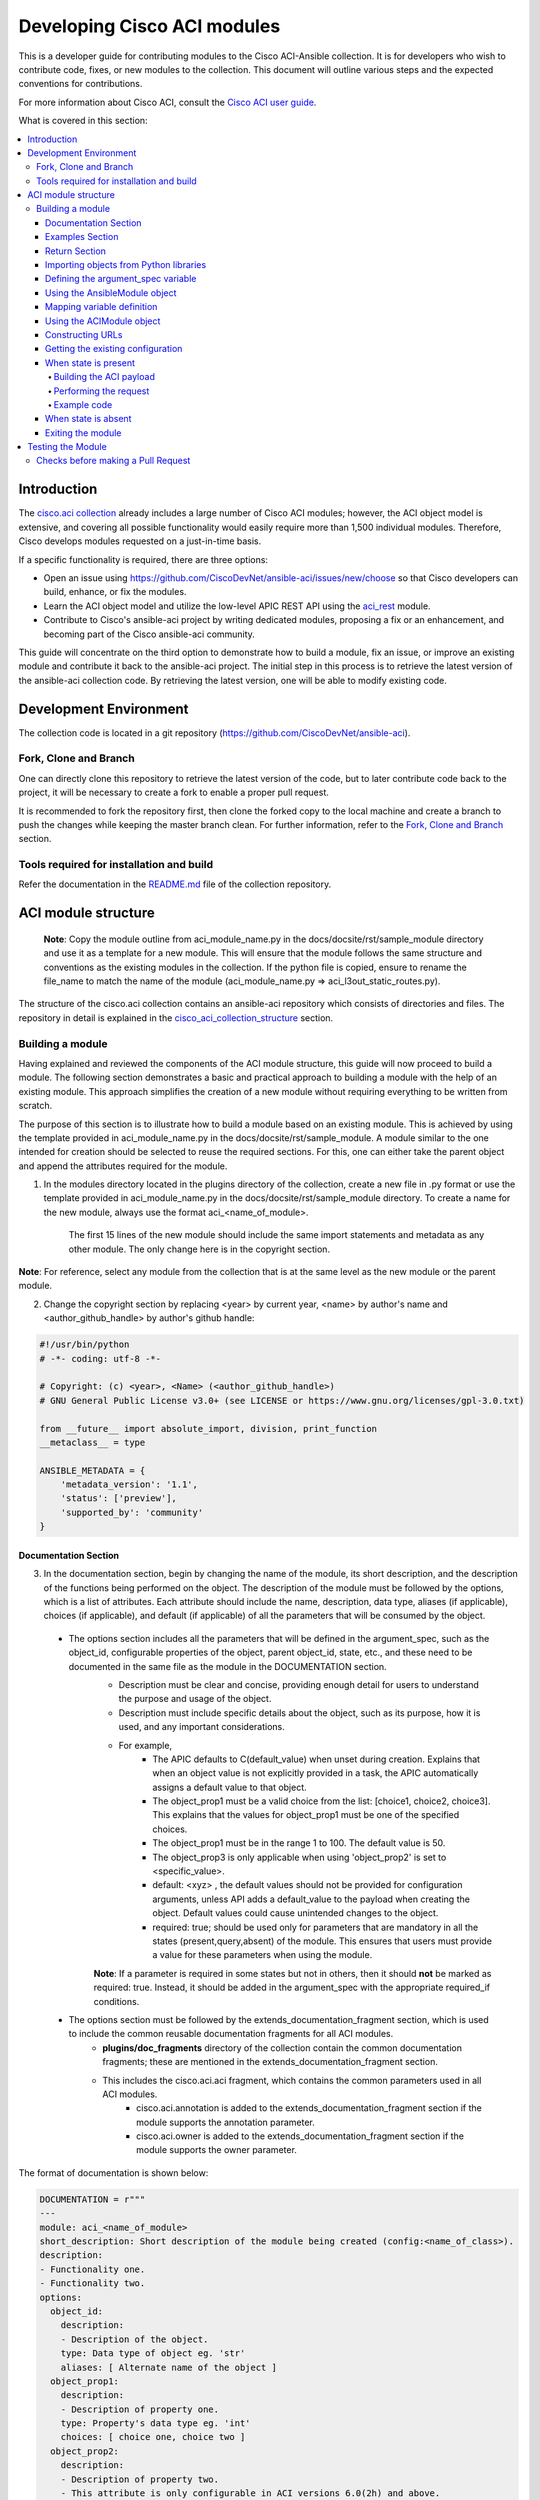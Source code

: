 .. _aci_dev_guide:

****************************
Developing Cisco ACI modules
****************************
This is a developer guide for contributing modules to the Cisco ACI-Ansible collection. It is for developers who wish to contribute code, fixes, or new modules to the collection. This document will outline various steps and the expected conventions for contributions.

For more information about Cisco ACI, consult the `Cisco ACI user guide <https://www.cisco.com/c/en/us/solutions/collateral/data-center-virtualization/application-centric-infrastructure/solution-overview-c22-741487.html>`_.

What is covered in this section:

.. contents::
  :depth: 4
  :local:

.. _aci_dev_guide_intro:

Introduction
============
The `cisco.aci collection <https://galaxy.ansible.com/cisco/aci>`_ already includes a large number of Cisco ACI modules; however, the ACI object model is extensive, and covering all possible functionality would easily require more than 1,500 individual modules. Therefore, Cisco develops modules requested on a just-in-time basis.

If a specific functionality is required, there are three options:

- Open an issue using https://github.com/CiscoDevNet/ansible-aci/issues/new/choose so that Cisco developers can build, enhance, or fix the modules.
- Learn the ACI object model and utilize the low-level APIC REST API using the `aci_rest <https://docs.ansible.com/ansible/latest/collections/cisco/aci/aci_rest_module.html>`_ module.
- Contribute to Cisco's ansible-aci project by writing dedicated modules, proposing a fix or an enhancement, and becoming part of the Cisco ansible-aci community.

.. _aci_dev_guide_git:

This guide will concentrate on the third option to demonstrate how to build a module, fix an issue, or improve an existing module and contribute it back to the ansible-aci project. The initial step in this process is to retrieve the latest version of the ansible-aci collection code. By retrieving the latest version, one will be able to modify existing code.

Development Environment
======================
The collection code is located in a git repository (https://github.com/CiscoDevNet/ansible-aci). 

Fork, Clone and Branch
-----------------------
One can directly clone this repository to retrieve the latest version of the code, but to later contribute code back to the project, it will be necessary to create a fork to enable a proper pull request.

It is recommended to fork the repository first, then clone the forked copy to the local machine and create a branch to push the changes while keeping the master branch clean. For further information, refer to the `Fork, Clone and Branch <fork_clone_branch_collection>`_ section.

Tools required for installation and build
------------------------------------------------

Refer the documentation in the `README.md <https://github.com/CiscoDevNet/ansible-aci?tab=readme-ov-file#ansible-aci>`_ file of the collection repository.

.. _aci_dev_guide_module_structure:

ACI module structure
====================

    **Note**: Copy the module outline from aci_module_name.py in the docs/docsite/rst/sample_module directory and use it as a template for a new module. This will ensure that the module follows the same structure and conventions as the existing modules in the collection.
    If the python file is copied, ensure to rename the file_name to match the name of the module (aci_module_name.py => aci_l3out_static_routes.py).

The structure of the cisco.aci collection contains an ansible-aci repository which consists of directories and files. The repository in detail is explained in the `cisco_aci_collection_structure <cisco_aci_collection_structure>`_ section.

Building a module
------------------
Having explained and reviewed the components of the ACI module structure, this guide will now proceed to build a module. The following section demonstrates a basic and practical approach to building a module with the help of an existing module. This approach simplifies the creation of a new module without requiring everything to be written from scratch.

The purpose of this section is to illustrate how to build a module based on an existing module. This is achieved by using the template provided in aci_module_name.py in the docs/docsite/rst/sample_module. A module similar to the one intended for creation should be selected to reuse the required sections. For this, one can either take the parent object and append the attributes required for the module.

1. In the modules directory located in the plugins directory of the collection, create a new file in .py format or use the template provided in aci_module_name.py in the docs/docsite/rst/sample_module directory. To create a name for the new module, always use the format aci_<name_of_module>.

    The first 15 lines of the new module should include the same import statements and metadata as any other module. The only change here is in the copyright section.

**Note**: For reference, select any module from the collection that is at the same level as the new module or the parent module.

2. Change the copyright section by replacing <year> by current year, <name> by author's name and <author_github_handle> by author's github handle:

.. code-block:: python

  #!/usr/bin/python
  # -*- coding: utf-8 -*-

  # Copyright: (c) <year>, <Name> (<author_github_handle>)
  # GNU General Public License v3.0+ (see LICENSE or https://www.gnu.org/licenses/gpl-3.0.txt)

  from __future__ import absolute_import, division, print_function
  __metaclass__ = type

  ANSIBLE_METADATA = {
      'metadata_version': '1.1',
      'status': ['preview'],
      'supported_by': 'community'
  }

Documentation Section
^^^^^^^^^^^^^^^^^^^^^^^^^^^^^^^^^^^^^

3. In the documentation section, begin by changing the name of the module, its short description, and the description of the functions being performed on the object. The description of the module must be followed by the options, which is a list of attributes. Each attribute should include the name, description, data type, aliases (if applicable), choices (if applicable), and default (if applicable) of all the parameters that will be consumed by the object.
 * The options section includes all the parameters that will be defined in the argument_spec, such as the object_id, configurable properties of the object, parent object_id, state, etc., and these need to be documented in the same file as the module in the DOCUMENTATION section.
    + Description must be clear and concise, providing enough detail for users to understand the purpose and usage of the object.
    + Description must include specific details about the object, such as its purpose, how it is used, and any important considerations.
    + For example,
        + The APIC defaults to C(default_value) when unset during creation. Explains that when an object value is not explicitly provided in a task, the APIC automatically assigns a default value to that object.
        + The object_prop1 must be a valid choice from the list: [choice1, choice2, choice3]. This explains that the values for object_prop1 must be one of the specified choices.
        + The object_prop1 must be in the range 1 to 100. The default value is 50.
        + The object_prop3 is only applicable when using 'object_prop2' is set to <specific_value>.
        + default: <xyz> , the default values should not be provided for configuration arguments, unless API adds a default_value to the payload when creating the object. Default values could cause unintended changes to the object.
        + required: true; should be used only for parameters that are mandatory in all the states (present,query,absent) of the module. This ensures that users must provide a value for these parameters when using the module.

    **Note**: If a parameter is required in some states but not in others, then it should **not** be marked as required: true. Instead, it should be added in the argument_spec with the appropriate required_if conditions.

 * The options section must be followed by the extends_documentation_fragment section, which is used to include the common reusable documentation fragments for all ACI modules.
    + **plugins/doc_fragments** directory of the collection contain the common documentation fragments; these are mentioned in the extends_documentation_fragment section.
    + This includes the cisco.aci.aci fragment, which contains the common parameters used in all ACI modules.
        + cisco.aci.annotation is added to the extends_documentation_fragment section if the module supports the annotation parameter.
        + cisco.aci.owner is added to the extends_documentation_fragment section if the module supports the owner parameter.

The format of documentation is shown below:

.. code-block:: yaml

  DOCUMENTATION = r"""
  ---
  module: aci_<name_of_module>
  short_description: Short description of the module being created (config:<name_of_class>).
  description:
  - Functionality one.
  - Functionality two.
  options:
    object_id:
      description:
      - Description of the object.
      type: Data type of object eg. 'str'
      aliases: [ Alternate name of the object ]
    object_prop1:
      description:
      - Description of property one.
      type: Property's data type eg. 'int'
      choices: [ choice one, choice two ]
    object_prop2:
      description:
      - Description of property two.
      - This attribute is only configurable in ACI versions 6.0(2h) and above.
      type: Property's data type eg. 'bool'
    object_prop3:
      description:
      - Description of property three.
      - The APIC defaults to C(default_value) when unset during creation.
      - The object_prop3 is only applicable when using 'object_prop2' is set to <specific_value>.
      - The object_prop3 must be in the range 1 to 100. The default value is 50.
      type: Property's data type eg. 'str'
      required: true
    state:
      description:
      - Use C(present) or C(absent) for adding or removing.
      - Use C(query) for listing an object or multiple objects.
      type: str
      choices: [ absent, present, query ]
      default: present
  extends_documentation_fragment:
  - cisco.aci.aci

4. The options are followed by notes, which usually contain any dependencies of the module being created with the parent modules that exist in the collection. A "see also" section is also included, which provides a link to the class being used in the module, followed by the author's name and GitHub ID as shown below.

.. code-block:: yaml

      notes:
      - The C(root_object), C(parent_object), C(object_prop), used must exist before using this module in your playbook.
        The M(cisco.aci.aci_root_object_module) and M(cisco.aci.parent_object_module) modules can be used for this.
      seealso:
      - module: cisco.aci.aci_root_object_module
      - module: cisco.aci.aci_parent_object_module
      - name: APIC Management Information Model reference
        description: More information about the internal APIC class B(config:<name_of_class>).
        link: https://developer.cisco.com/docs/apic-mim-ref/
      author:
      - <author's name> (<author's github id>)
      """

Examples Section
^^^^^^^^^^^^^^^^^^^^^^^^^^^^^^^^^^^^^

5. The examples section of the copied module should be modified by adding the necessary parameters to all the examples. Please note that removing and querying an object will only contain the object name and no object parameters. "Query All" will not have any parameters other than the one that are set to required, ensuring that all the objects of the class being worked upon are returned.

  - The examples section must consist of Ansible tasks which can be used as a reference to build playbooks.
  - The example section must include CRUD operations that can be performed using the module. It should include examples for adding, updating, querying, and removing an object. Each example should include the required parameters and the expected state of the object.
The format of this section is shown below:

.. code-block:: yaml

  EXAMPLES = r"""
  - name: Add a new object
    cisco.aci.aci_<name_of_module>:
      host: apic
      username: admin
      password: SomeSecretePassword
      object_id: id
      object_prop1: prop1
      object_prop2: prop2
      state: present
    delegate_to: localhost

  - name: Query an object
    cisco.aci.aci_<name_of_module>:
      host: apic
      username: admin
      password: SomeSecretePassword
      object_id: id
      state: query
    delegate_to: localhost

  - name: Query all objects
    cisco.aci.aci_<name_of_module>:
      host: apic
      username: admin
      password: SomeSecretePassword
      state: query
    delegate_to: localhost

  - name: Remove an object
    cisco.aci.aci_<name_of_module>:
      host: apic
      username: admin
      password: SomeSecretePassword
      object_id: id
      state: absent
    delegate_to: localhost
  """

.. note:: Ensure to test the examples since users generally copy and paste examples to use the module.

Return Section
^^^^^^^^^^^^^^^^^^^^^^^^^^^^^^^^^^^^^
The RETURN section is used in every module and has the same content, so copy and paste it from any module and do not modify it

.. code-block:: python

  RETURN = r"""
current:
  ...
"""

Importing objects from Python libraries
^^^^^^^^^^^^^^^^^^^^^^^^^^^^^^^^^^^^^

7. The following import section is generally left untouched, but if a shared method is added in the library, it might need to be imported here.

The following imports are standard across ACI modules:

.. code-block:: python

    from ansible.module_utils.basic import AnsibleModule
    from ansible.module_utils.aci.plugins.module_utils.aci import ACIModule, aci_argument_spec


**ansible.module_utils.aci** is used to import the superclass ACIModule and the aci_argument_spec definition from the library aci.py in the module_utils directory mentioned earlier. ACIModule is imported because it has basic functions to make API requests and other capabilities that allow modules to manipulate objects. The aci.py library also contains a generic argument definition called **aci_argument_spec**. It is used by all the modules and allows them to accept shared parameters such as username and password.
  - **aci_annotation_spec** and **aci_owner_spec** are also imported for modules supporting annotation and owner parameters, respectively. Add this only if used by the module.

Similarly, the AnsibleModule is imported, which contains common code for quickly building an Ansible module in Python.

To understand more about the AnsibleModule, refer to the `Ansible documentation <https://docs.ansible.com/ansible/latest/dev_guide/developing_program_flow_modules.html#ansiblemodule>`_.

.. code-block:: python

  # Importing constants for ACI modules when needed.
  # This import is used to access predefined constants and mappings for ACI objects.
  from ansible_collections.cisco.aci.plugins.module_utils.constants import *

- the '*' can be replaced with the specific constants needed, such as:
  from ansible_collections.cisco.aci.plugins.module_utils.constants import FILTER_PORT_MAPPING, IPV4_REGEX

The imported constants from plugins/module_utils/constants.py file define the collection of fixed values and mapping dictionaries used to standardize and normalize for ACI-specific parameters.

Defining the argument_spec variable
^^^^^^^^^^^^^^^^^^^^^^^^^^^^^^^^^^^^^
8. In the main function, the argument_spec variable defines all the arguments necessary for this module and is based on aci_argument_spec. All arguments defined previously in the documentation section are added to this variable.

The **argument_spec** variable is based on **aci_argument_spec** and allows a module to accept additional parameters from the user specific to the module.

To understand what argument_spec is and how it is used, refer to the `Ansible documentation <https://docs.ansible.com/ansible/latest/dev_guide/developing_program_flow_modules.html#argument-spec>`_.

* the object_id (usually the name)
* the configurable properties of the object
* the object_id of each parent up to the root (usually the name)
* The child classes that have a 1-to-1 relationship with the main object do not need their own dedicated module and can be incorporated into the parent module. If the relationship is 1-to-many/many-to-many, this child class will require a dedicated module. In some corner cases, deviations from this pattern might occur.
* the state
  + ``state: absent`` to ensure the object does not exist
  + ``state: present`` to ensure the object and configurations exist; this is also the default
  + ``state: query`` to retrieve information about a specific object or all objects of the class

.. code-block:: python

    def main():
        argument_spec = aci_argument_spec()
        argument_spec.update(
            object_id=dict(type='str', aliases=['name']),
            object_prop1=dict(type='str'),
            object_prop2=dict(type='str', choices=['choice1', 'choice2', 'choice3']),
            object_prop3=dict(type='int'),
            parent_id=dict(type='str'),
            child_object_id=dict(type='str'),
            child_object_prop=dict(type='str'),
            state=dict(type='str', default='present', choices=['absent', 'present', 'query']),
        )

**Note**: It is recommended not to provide default values for configuration arguments. Default values could cause unintended changes to the object.

Using the AnsibleModule object
^^^^^^^^^^^^^^^^^^^^^^^^^^^^^^^^^^^^^
The following section creates an instance of AnsibleModule and then adds to the constructor a series of properties such as the argument_spec. The module should support check-mode, which validates the working of a module without making any changes to the ACI object. The first attribute passed to the constructor is ``argument_spec``; the second argument is ``supports_check_mode``. It is highly recommended that every module support check mode in this collection. The last element is required_if, which is used to specify conditional required attributes, and since these modules support querying the APIC for all objects of the module's class, the object/parent IDs should only be required if ``state: absent`` or ``state: present``.

.. code-block:: python

    module = AnsibleModule(
        argument_spec=argument_spec,
        supports_check_mode=True,
        required_if=[
            ['state', 'absent', ['object_id', 'parent_id']],
            ['state', 'present', ['object_id', 'parent_id']],
        ],
    )

9. The required_if variable has the following arguments. These arguments are not set for all states because "Query All" does not require them. However, users are still required to provide these arguments when creating or deleting something. This is why they are included in required_if, which specifies which attributes are required when state is present or absent. If any of the attributes in required_if are missing in the task that adds or deletes the object in the playbook, Ansible will immediately warn the user that the attributes are missing.

Mapping variable definition
^^^^^^^^^^^^^^^^^^^^^^^^^^^^^^^^^^^^^
10. The above instantiation (required for all modules) is followed by code that is used to get attributes from the playbook that correspond to all the properties of objects defined in the main() function above. This is also where validations and string concatenations are performed.

Once the AnsibleModule object has been instantiated as module, the necessary parameter values should be extracted from the ``module.params`` dictionary and all additional data should be validated. Usually, the only parameters that need to be extracted are those related to the ACI object configuration and its child configuration. If integer objects require validation, then the validation should be performed here.

.. code-block:: python

    object_id = module.params.get('object_id')
    object_prop1 = module.params.get('object_prop1')
    object_prop2 = module.params.get('object_prop2')
    object_prop3 = module.params.get('object_prop3')
    if object_prop3 is not None and object_prop3 not in range(x, y):
        module.fail_json(msg='Valid object_prop3 values are between x and (y-1)')
    child_object_id = module.params.get('child_object_id')
    child_object_prop = module.params.get('child_object_prop')
    state = module.params.get("state")

**Note**:
  * Sometimes the APIC will require special characters ([, ], and -) or will use object metadata in the name ("vlanns" for VLAN pools); the module should handle adding special characters or joining multiple parameters in order to keep expected inputs simple.
  * Most type conversions, checks and validations that are done at this level are minimal and are usually done to ensure the the correct formatted data is passed further down the code.

Using the ACIModule object
^^^^^^^^^^^^^^^^^^^^^^^^^^^^^^^^^^^^^
The ACIModule class handles most of the logic for the ACI modules. The ACIModule extends the functionality of the AnsibleModule object, so the module instance must be passed into the class instantiation.

.. code-block:: python

    aci = ACIModule(module)

The ACIModule has 7 main methods that are used by most modules in the collection:

* construct_url
* get_existing
* payload
* get_diff
* post_config
* delete_config
* exit_json

The first 2 methods are used regardless of what value is passed to the ``state`` parameter.

Constructing URLs
^^^^^^^^^^^^^^^^^^^^^^^^^^^^^^^^^^^^^
11. The following section constructs a filter to target a set of entries that match certain criteria at the level of the target DN and in the subtree below it. The construct_url function below is used to build the appropriate DN by using the tenant as the root class and other subsequent subclasses up to object of the module.

The ``construct_url()`` method is used to dynamically build the REST API URL and query parameters to retrieve or configure ACI objects at various levels of the object hierarchy, supporting flexible depth and child class filtering for APIC requests.

* When the ``state`` is not ``query``, the URL consists of the base URL (to access the APIC) combined with the distinguished name of the object (to access the object). The filter string limits the returned data to configuration information only.
* When ``state`` is ``query``, the URL and filter string used depend on which parameters are passed to the object. This method handles the complexity so that it is easier to add new modules and ensures that all modules are consistent in the type of data returned.
  * In query specific object, the URL is constructed to target a specific object within the module's class using its distinguished name. The filter string is typically not applied, allowing retrieval of the full object data. This approach simplifies module development by handling the URL construction dynamically and ensures consistent data retrieval for individual objects.
  * In query all objects, the URL is built to query all objects of the specified class. If a target filter is provided, it is applied as a query parameter to restrict the returned data to matching objects. This method manages the complexity of querying collections, making it easier to add new modules and maintain uniformity in the data returned across modules.
* `https://www.cisco.com/c/en/us/td/docs/dcn/aci/apic/all/apic-rest-api-configuration-guide/cisco-apic-rest-api-configuration-guide-42x-and-later/m_using_the_rest_api.html`_ provides more information about the APIC REST API and how to construct URLs.

    **Note**: The design goal is to take all ID parameters that have values and return the most specific data possible. If no ID parameters are supplied to the task, then all objects of the class will be returned. If the task does consist of ID parameters, then the data for the specific object is returned. If a partial set of ID parameters is passed, then the module will use the IDs that are passed to build the URL and filter strings appropriately.

The ``construct_url()`` method takes 2 required arguments and 7 optional arguments; the first 6 optional arguments are subclasses of the root class, and the last argument is a list of child classes. The method builds the URL and filter string based on the provided arguments, allowing for flexible querying of ACI objects.

    The required arguments of the method ``construct_url()`` are:
        * **self** - passed automatically with the class instance
        * **root_class** - A dictionary consisting of ``aci_class``, ``aci_rn``, ``target_filter``, and ``module_object`` keys

        + **aci_class**: The name of the class used by the APIC.

        + **aci_rn**: The relative name of the object.

        + **target_filter**: A dictionary with key-value pairs that make up the query string for selecting a subset of entries.

        + **module_object**: The particular object for this class.

            Some modules, like ``aci_tenant``, are the root class and so would not need to pass any additional arguments to the method.

    The optional arguments of the method ``construct_url()`` are:

        * subclass_1 - A dictionary consisting of ``aci_class``, ``aci_rn``, ``target_filter``, and ``module_object`` keys

        * subclass_2 - A dictionary consisting of ``aci_class``, ``aci_rn``, ``target_filter``, and ``module_object`` keys

        * subclass_3 - A dictionary consisting of ``aci_class``, ``aci_rn``, ``target_filter``, and ``module_object`` keys

        * subclass_4 - A dictionary consisting of ``aci_class``, ``aci_rn``, ``target_filter``, and ``module_object`` keys

        * subclass_5 - A dictionary consisting of ``aci_class``, ``aci_rn``, ``target_filter``, and ``module_object`` keys

        * subclass_6 - A dictionary consisting of ``aci_class``, ``aci_rn``, ``target_filter``, and ``module_object`` keys

        * child_classes - The list of APIC names for the child classes supported by the modules.
            + This is a list, even if it contains only one item.
            + These are the child class object names used by the APIC.
            + These are used to limit the returned child_classes when possible.

**Note**:
    * The ``aci_rn`` is the relative name of the object, which is one section of the distinguished name (DN) that uniquely identifies the object in the ACI fabric. It should not contain the entire DN, as the method will automatically construct the full DN using the provided RNs of all arguments.
    * RN is one section of DN, with the ID of the specific argument. Do not put the entire DN in the **aci_rn** of each argument. The method automatically constructs the DN using the RN of all the arguments above.
    * Refer to the modules aci_l3out_static_routes_nexthop for creation of object (ip:NexthopP) and aci_l3out_hsrp_secondary_vip for creation of object (hsrp:SecVip) for insights on how to use the ``construct_url()`` method.

Example:

.. code-block:: python

  # If "dn" = "uni/tn-ansible_tenant/out-ansible_l3out/lnodep-ansible_node_profile/", then the construct_url() will be constructed as follows:

  aci.construct_url(
      root_class=dict(
          aci_class='fvTenant',
          aci_rn='tn-{0}'.format(tenant),
          module_object=tenant,
          target_filter={'name': tenant}
      ),
      subclass_1=dict(
          aci_class='l3extOut',
          aci_rn='out-{0}'.format(l3out),
          module_object=l3out,
          target_filter={'name': l3out}
      ),
      subclass_2=dict(
          aci_class='l3extLNodeP',
          aci_rn='lnodep-{0}'.format(node_profile),
          module_object=node_profile,
          target_filter={'name': node_profile}
      )target_filter={'name': nexthop}
      )
  )

**Note**: Any requirements/changes for values of arguments (object,object_prop1, etc.) such as conversion to boolean, letter case, or formatting/validating the inputs must be done before the ``construct_url()`` method is called. This is because the method will use the values as they are passed in the task, and it will not perform any additional validation or conversion.

Getting the existing configuration
^^^^^^^^^^^^^^^^^^^^^^^^^^^^^^^^^^
12. aci.get_existing() should remain as is. It is used to get the existing configuration of the object.

Once the URL and filter string have been built, the module is ready to retrieve the existing configuration for the object:

* ``state: present`` retrieves the configuration to use as a comparison against what was entered in the task. All values that are different from the existing values will be updated.
* ``state: absent`` uses the existing configuration to see if the item exists and needs to be deleted.
* ``state: query`` uses this to perform the query for the task and report back the existing data.

.. code-block:: python

    aci.get_existing()

When state is present
^^^^^^^^^^^^^^^^^^^^^
When ``state: present``, the module needs to perform a diff against the existing configuration and the task entries. If any value needs to be updated, the module will make a POST request with only the items that need to be updated. In other words, the payload is built with the expected configuration and this is compared with the existing configuration that was retrieved. If a change is needed, then the changed configuration will be pushed to APIC. Some modules have children that are in a 1-to-1 relationship with another object; for these cases, the module can be used to manage the child objects.

Building the ACI payload
""""""""""""""""""""""""
The ``aci.payload()`` method is used to build a dictionary of the proposed object configuration. All parameters that were not provided a value in the task will be removed from the dictionary (both for the object and its children). Any parameter that does have a value will be converted to a string and added to the final dictionary object that will be used for comparison against the existing configuration.

Values of parameters that are set to "None" are removed. If there is a previous configuration for a non-default value, then the parameter will not be modified if it is not reset. For example, if the description is set to something and then the module is run again with no description, it will not change it to the default, but by setting it to None, it will remove the description from the payload.

If parameters of the payload have been added in a recent version, it is recommended to add the new parameters to the payload when the parameter is assigned a value. This is done to maintain backward compatibility.

The ``aci.payload()`` method takes 2 required arguments and one optional argument, depending on whether the module manages child objects.

* ``aci_class`` is the APIC name for the object's class.
* ``class_config`` is the set of attributes of the aci class objects to be used as the payload for the POST request

  + The keys should match the names used by the APIC.
  + The formatted values should be the values retrieved from ``module.params`` and modified if necessary to comply with the object model.

* ``child_configs`` is optional and is a list of child config dictionaries.

  + The child configs include the full child object dictionary, not just the attributes configuration portion.
  + The configuration portion is built the same way as the parent object.

* ``annotation`` is an optional string that can be used to add additional information to the object.
  + If annotation is a supported attribute for a module it will be populated in the payload of that respective module.

**Note**: When the class configuration or child configuration depends on specific parameters, it is recommended to create these configurations beforehand. This approach ensures that the payload passed to the aci.payload() function is accurately constructed based on the parameter values, allowing for precise and flexible management of both class and child objects before the final payload is built and applied.

Performing the request
""""""""""""""""""""""
13. When state is present, a payload needs to be constructed which will be posted to APIC. Payload takes class_config and child_config. The class_config has the main attributes. If new attributes are added in new versions of APIC, that attribute will be added to class_config only if it is assigned a value.

Note - aci_rn must not contain the DN of the individual class. It is construct_url()'s task to build the entire DN leading to the target object using the series of RNs in the root class and the subsequent subclasses.

14. ``get_diff()`` method takes one required argument, ``aci_class``, which is the APIC name for the class of the object being configured. The get_diff() method compares the existing configuration with the proposed configuration and returns a dictionary of the differences. Replace ``<object APIC class>`` with the appropriate APIC class name for the object being configured.
        + The ``get_diff()`` method is used to perform the diff and takes only one required argument, ``aci_class``. In other words, it is used to make a comparison between the ACI payload and the existing configuration, and only create what's actually needed between the two.
        + ``required_properties`` parameter in the ``get_diff()``function is used to ensure that certain essential properties are always included in the configuration difference output, even if they are not part of the changed attributes. When there is a difference between the proposed and existing configurations, and if required_properties is provided as a dictionary, its key-value pairs are added to the configuration dictionary before it is finalized. This guarantees that these required properties are present in the resulting configuration update sent to the APIC, supporting consistent and complete configuration management.

    ``post_config()`` method is used to make the POST request to the APIC by taking the result from ``get_diff()``. This method doesn't take any arguments and handles check mode.

Example code
""""""""""""
.. code-block:: text

    if state == 'present':
        aci.payload(
            aci_class='<object APIC class>',
            class_config=dict(
                name=object_id,
                prop1=object_prop1,
                prop2=object_prop2,
                prop3=object_prop3,
            ),
            child_configs=[
                dict(
                    '<child APIC class>'=dict(
                        attributes=dict(
                            child_key=child_object_id,
                            child_prop=child_object_prop
                        ),
                    ),
                ),
            ],
        )

        aci.get_diff(aci_class='<object APIC class>')

        aci.post_config()

15. The end of the module does not change and generally remains as is.

When state is absent
^^^^^^^^^^^^^^^^^^^^
If the task sets the state to absent, then the ``delete_config()`` method is all that is needed. This method does not take any arguments and handles check mode.

.. code-block:: text

        elif state == 'absent':
            aci.delete_config()

Exiting the module
^^^^^^^^^^^^^^^^^^
To have the module exit, call the ACIModule method ``exit_json()``. This method automatically takes care of returning the common return values.

.. code-block:: text

        aci.exit_json()


    if __name__ == "__main__":
        main()

Testing the Module
============

Now that the module is created, it is time to test it. The module can be tested using the Ansible playbook. The playbook (main.yml) is added in the collection under tests/integration/targets/<aci_module_name>/tasks directory. The playbook is used to test the module and ensure that it works as expected.
  + Step 1: Under the tests/integration/targets/ create a folder with the name of the module being created. For example, replace <aci_module_name> with aci_l3out_logical_node.
  + Step 2: Under the <aci_module_name> directory copy paste the aliases file from any other module folder under tests/integration/targets/.
  + Step 3: Under the <aci_module_name> directory create a folder named tasks.
    + Step 4: Under the tasks directory create a file named main.yml. Preferred name for the file is main.yml.
    + In main.yml add tasks to test the module. The preferred order of tasks is:
        * Create, update, query and delete the object.
            * Create tasks include 3 tasks with check_mode, regular_run and idempotency
                * 2 types of create tasks are supported:
                    + Create a new object with all the parameters.
                    + Create a new object with only the required parameters.
            * Update tasks include 3 tasks with check_mode, regular_run and idempotency
            * Query tasks include 2 tasks; one to query a specific object and another to query all objects of the class.
            * Delete tasks include 3 tasks with check_mode, regular_run and idempotency

For complete guidelines on how to write the playbook, refer to `Testing the modules <testing_modules>`_ documentation.

**Note**:

  - A newline should be added at the end of the file to ensure that the file ends with a newline character, which is a good practice in Python coding.
  - Avoid using whitespaces or tabs at the end of lines, as this can lead to syntax errors or unexpected behavior in Python.
  - If aci_module_name.py file under the plugins/modules directory was used to create the new module, then remove all the comments in the file, except the copyright section at the top (first 5 lines) of the file. The comments in the aci_module_name.py file are only for reference and should not be included in the new module.

Checks before making a Pull Request
------------------------------------------------

Before making a pull request, ensure that the following checks are performed:
1. The module is tested using the Ansible playbook in the tests/integration/targets/<aci_module_name>/tasks directory. Use the sanity and black tests to ensure that the module is working as expected.
2. The module has the necessary code coverage.
3. The commit message is clear and concise, following the `Ansible commit message guidelines <https://docs.ansible.com/ansible/latest/dev_guide/developing_modules_general.html#commit-message-guidelines>`_.
    * The commit message should begin with "[<commit_type>] Short description of the changes."
        + <commit_type> can be one of the following: 
            + [minor_changes] for small changes made in the module which doesn't affect the current functionality.
            + [major_changes] for changes made in the module which affects the current working code(breaking changes).
            + [bugfix] for changes made to fix a bug in the module.
            + [docs] for changes made only to the documentation of the module.
            + [tests] for changes made to the tests of the module.
            + [ignore] for commit made after the initial commit which includes fixing sanity or whitespaces or spelling mistakes.

**Note**:

  `ACI Fundamentals: ACI Policy Model <https://www.cisco.com/c/en/us/td/docs/switches/datacenter/aci/apic/sw/1-x/aci-fundamentals/b_ACI-Fundamentals/b_ACI-Fundamentals_chapter_010001.html>`_
      A good introduction to the ACI object model.
  `APIC Management Information Model reference <https://developer.cisco.com/docs/apic-mim-ref/>`_
      Complete reference of the APIC object model.
  `APIC REST API Configuration Guide <https://www.cisco.com/c/en/us/td/docs/switches/datacenter/aci/apic/sw/2-x/rest_cfg/2_1_x/b_Cisco_APIC_REST_API_Configuration_Guide.html>`_
      Detailed guide on how the APIC REST API is designed and used, including many examples.  
